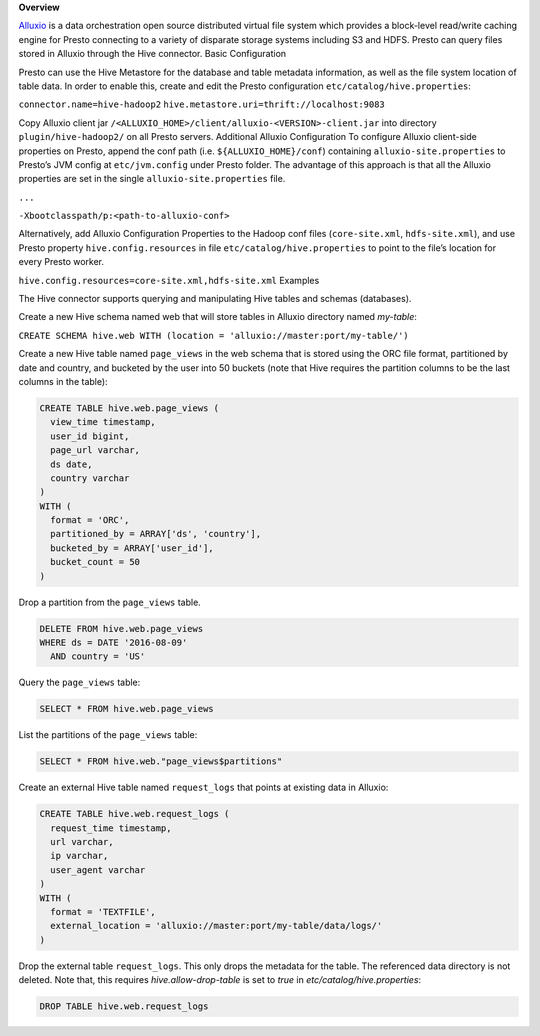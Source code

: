 **Overview**

`Alluxio <www.alluxio.io>`_ is a data orchestration  open source distributed virtual file system which provides a block-level read/write caching engine for Presto connecting to a variety of disparate storage systems including S3 and HDFS. Presto can query files stored in Alluxio through the Hive connector. 
Basic Configuration

Presto can use the Hive Metastore for the database and table metadata information, as well as the file system location of table data. In order to enable this, create and edit the Presto configuration ``etc/catalog/hive.properties``:

``connector.name=hive-hadoop2``
``hive.metastore.uri=thrift://localhost:9083``

Copy Alluxio client jar ``/<ALLUXIO_HOME>/client/alluxio-<VERSION>-client.jar`` into directory ``plugin/hive-hadoop2/`` on all Presto servers.
Additional Alluxio Configuration
To configure Alluxio client-side properties on Presto, append the conf path (i.e. ``${ALLUXIO_HOME}/conf``) containing ``alluxio-site.properties`` to Presto’s JVM config at ``etc/jvm.config`` under Presto folder. The advantage of this approach is that all the Alluxio properties are set in the single ``alluxio-site.properties`` file.


``...``

``-Xbootclasspath/p:<path-to-alluxio-conf>``



Alternatively, add Alluxio Configuration Properties to the Hadoop conf files (``core-site.xml``, ``hdfs-site.xml``), and use Presto property ``hive.config.resources`` in file ``etc/catalog/hive.properties`` to point to the file’s location for every Presto worker.

``hive.config.resources=core-site.xml,hdfs-site.xml``
Examples

The Hive connector supports querying and manipulating Hive tables and schemas (databases). 

Create a new Hive schema named web that will store tables in Alluxio directory named `my-table`:


``CREATE SCHEMA hive.web WITH (location = 'alluxio://master:port/my-table/')``


Create a new Hive table named ``page_views`` in the web schema that is stored using the ORC file format, partitioned by date and country, and bucketed by the user into 50 buckets (note that Hive requires the partition columns to be the last columns in the table):

.. code-block:: sql

  CREATE TABLE hive.web.page_views (
    view_time timestamp,
    user_id bigint,
    page_url varchar,
    ds date,
    country varchar
  )
  WITH (
    format = 'ORC',
    partitioned_by = ARRAY['ds', 'country'],
    bucketed_by = ARRAY['user_id'],
    bucket_count = 50
  )


Drop a partition from the ``page_views`` table.

.. code-block:: sql

  DELETE FROM hive.web.page_views
  WHERE ds = DATE '2016-08-09'
    AND country = 'US'


Query the ``page_views`` table:

.. code-block:: sql

  SELECT * FROM hive.web.page_views


List the partitions of the ``page_views`` table:

.. code-block:: sql

  SELECT * FROM hive.web."page_views$partitions"


Create an external Hive table named ``request_logs`` that points at existing data in Alluxio:

.. code-block:: sql

  CREATE TABLE hive.web.request_logs (
    request_time timestamp,
    url varchar,
    ip varchar,
    user_agent varchar
  )
  WITH (
    format = 'TEXTFILE',
    external_location = 'alluxio://master:port/my-table/data/logs/'
  )


Drop the external table ``request_logs``. This only drops the metadata for the table. The referenced data directory is not deleted.  Note that, this requires `hive.allow-drop-table` is set to `true` in `etc/catalog/hive.properties`:

.. code-block:: sql

  DROP TABLE hive.web.request_logs



